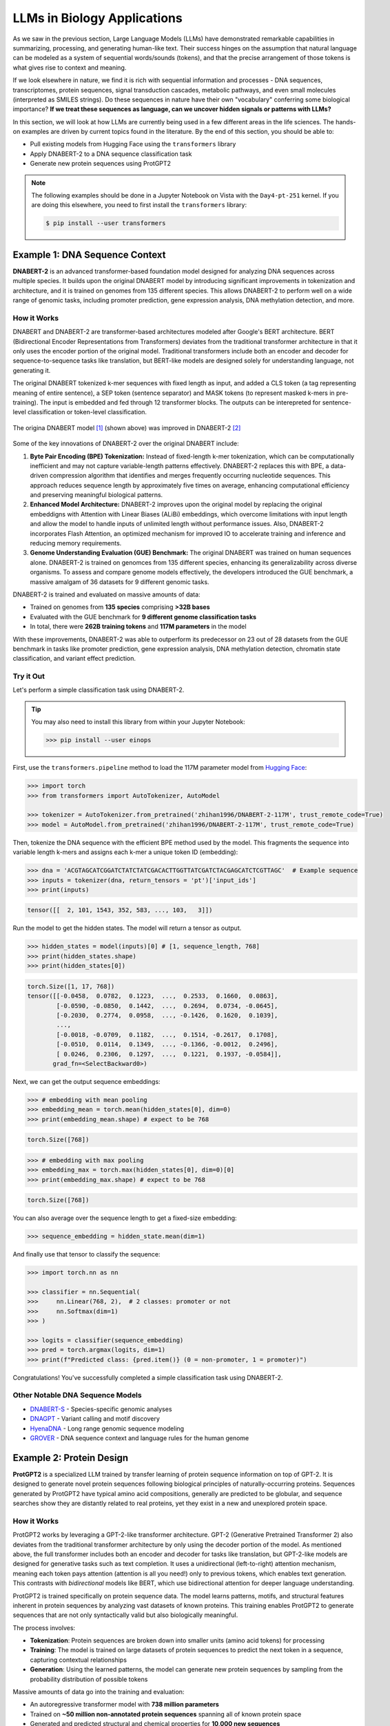 LLMs in Biology Applications
============================

As we saw in the previous section, Large Language Models (LLMs) have demonstrated remarkable
capabilities in summarizing, processing, and generating human-like text. Their success hinges on the
assumption that natural language can be modeled as a system of sequential words/sounds (tokens), and
that the precise arrangement of those tokens is what gives rise to context and meaning.

If we look elsewhere in nature, we find it is rich with sequential information and processes - DNA
sequences, transcriptomes, protein sequences, signal transduction cascades, metabolic pathways, and
even small molecules (interpreted as SMILES strings). Do these sequences in nature have their own
"vocabulary" conferring some biological importance? **If we treat these sequences as language, can
we uncover hidden signals or patterns with LLMs?**

In this section, we will look at how LLMs are currently being used in a few different areas in the
life sciences. The hands-on examples are driven by current topics found in the literature. By the
end of this section, you should be able to:

* Pull existing models from Hugging Face using the ``transformers`` library
* Apply DNABERT-2 to a DNA sequence classification task
* Generate new protein sequences using ProtGPT2

.. note:: 

   The following examples should be done in a Jupyter Notebook on Vista with the ``Day4-pt-251``
   kernel. If you are doing this elsewhere, you need to first install the ``transformers`` library:

   .. code-block:: console

       $ pip install --user transformers


Example 1: DNA Sequence Context
-------------------------------

**DNABERT-2** is an advanced transformer-based foundation model designed for analyzing DNA sequences
across multiple species. It builds upon the original DNABERT model by introducing significant
improvements in tokenization and architecture, and it is trained on genomes from 135 different
species. This allows DNABERT-2 to perform well on a wide range of genomic tasks, including promoter
prediction, gene expression analysis, DNA methylation detection, and more.


How it Works
^^^^^^^^^^^^

DNABERT and DNABERT-2 are transformer-based architectures modeled after Google's BERT architecture.
BERT (Bidirectional Encoder Representations from Transformers) deviates from the traditional 
transformer architecture in that it only uses the encoder portion of the original model. Traditional
transformers include both an encoder and decoder for sequence-to-sequence tasks like translation,
but BERT-like models are designed solely for understanding language, not generating it.

The original DNABERT tokenized k-mer sequences with fixed length as input, and added a CLS token (a
tag representing meaning of entire sentence), a SEP token (sentence separator) and MASK tokens (to
represent masked k-mers in pre-training). The input is embedded and fed through 12 transformer
blocks. The outputs can be interepreted for sentence-level classification or token-level
classification.

.. figure:: ./images/dnabert_model.png
   :width: 800
   :align: center

   The origina DNABERT model [1]_ (shown above) was improved in DNABERT-2 [2]_


Some of the key innovations of DNABERT-2 over the original DNABERT include:

1. **Byte Pair Encoding (BPE) Tokenization:** Instead of fixed-length k-mer tokenization, which can
   be computationally inefficient and may not capture variable-length patterns effectively.
   DNABERT-2 replaces this with BPE, a data-driven compression algorithm that identifies and merges
   frequently occurring nucleotide sequences. This approach reduces sequence length by approximately
   five times on average, enhancing computational efficiency and preserving meaningful biological
   patterns.

2. **Enhanced Model Architecture:** DNABERT-2 improves upon the original model by replacing the
   original embeddigns with Attention with Linear Biases (ALiBi) embeddings, which overcome
   limitations with input length and allow the model to handle inputs of unlimited length without
   performance issues. Also, DNABERT-2 incorporates Flash Attention, an optimized mechanism for 
   improved IO to accelerate training and inference and reducing memory requirements.

3. **Genome Understanding Evaluation (GUE) Benchmark:** The original DNABERT was trained on human
   sequences alone. DNABERT-2 is trained on genomces from 135 different species, enhancing its
   generalizability across diverse organisms. To assess and compare genome models effectively, the
   developers introduced the GUE benchmark, a massive amalgam of 36 datasets for 9 different genomic
   tasks.


DNABERT-2 is trained and evaluated on massive amounts of data:

* Trained on genomes from **135 species** comprising **>32B bases**
* Evaluated with the GUE benchmark for **9 different genome classification tasks**
* In total, there were **262B training tokens** and **117M parameters** in the model

With these improvements, DNABERT-2 was able to outperform its predecessor on 23 out of 28 datasets 
from the GUE benchmark in tasks like promoter prediction, gene expression analysis, DNA methylation
detection, chromatin state classification, and variant effect prediction.


Try it Out
^^^^^^^^^^

Let's perform a simple classification task using DNABERT-2. 

.. tip::

   You may also need to install this library from within your Jupyter Notebook:

   .. code-block:: python

      >>> pip install --user einops


First, use the ``transformers.pipeline`` method to load the 117M parameter model from
`Hugging Face <https://huggingface.co/zhihan1996/DNABERT-2-117M>`__:

.. code-block:: python

   >>> import torch
   >>> from transformers import AutoTokenizer, AutoModel

   >>> tokenizer = AutoTokenizer.from_pretrained('zhihan1996/DNABERT-2-117M', trust_remote_code=True)
   >>> model = AutoModel.from_pretrained('zhihan1996/DNABERT-2-117M', trust_remote_code=True)


Then, tokenize the DNA sequence with the efficient BPE method used by the model. This fragments the
sequence into variable length k-mers and assigns each k-mer a unique token ID (embedding):

.. code-block:: python

   >>> dna = 'ACGTAGCATCGGATCTATCTATCGACACTTGGTTATCGATCTACGAGCATCTCGTTAGC'  # Example sequence
   >>> inputs = tokenizer(dna, return_tensors = 'pt')['input_ids']
   >>> print(inputs)

.. code-block:: text

   tensor([[  2, 101, 1543, 352, 583, ..., 103,   3]])


Run the model to get the hidden states. The model will return a tensor as output.

.. code-block:: python

   >>> hidden_states = model(inputs)[0] # [1, sequence_length, 768]
   >>> print(hidden_states.shape)
   >>> print(hidden_states[0])


.. code-block:: text

   torch.Size([1, 17, 768])
   tensor([[-0.0458,  0.0782,  0.1223,  ...,  0.2533,  0.1660,  0.0863],
           [-0.0590, -0.0850,  0.1442,  ...,  0.2694,  0.0734, -0.0645],
           [-0.2030,  0.2774,  0.0958,  ..., -0.1426,  0.1620,  0.1039],
           ...,
           [-0.0018, -0.0709,  0.1182,  ...,  0.1514, -0.2617,  0.1708],
           [-0.0510,  0.0114,  0.1349,  ..., -0.1366, -0.0012,  0.2496],
           [ 0.0246,  0.2306,  0.1297,  ...,  0.1221,  0.1937, -0.0584]],
          grad_fn=<SelectBackward0>)


Next, we can get the output sequence embeddings:

.. code-block:: python 

   >>> # embedding with mean pooling
   >>> embedding_mean = torch.mean(hidden_states[0], dim=0)
   >>> print(embedding_mean.shape) # expect to be 768

.. code-block:: text

   torch.Size([768])


.. code-block:: python

   >>> # embedding with max pooling
   >>> embedding_max = torch.max(hidden_states[0], dim=0)[0]
   >>> print(embedding_max.shape) # expect to be 768

.. code-block:: text

   torch.Size([768])


You can also average over the sequence length to get a fixed-size embedding:

.. code-block:: python

   >>> sequence_embedding = hidden_state.mean(dim=1)

And finally use that tensor to classify the sequence:

.. code-block:: python

   >>> import torch.nn as nn
   
   >>> classifier = nn.Sequential(
   >>>     nn.Linear(768, 2),  # 2 classes: promoter or not
   >>>     nn.Softmax(dim=1)
   >>> )
   
   >>> logits = classifier(sequence_embedding)
   >>> pred = torch.argmax(logits, dim=1)
   >>> print(f"Predicted class: {pred.item()} (0 = non-promoter, 1 = promoter)")

Congratulations! You've successfully completed a simple classification task using DNABERT-2.


Other Notable DNA Sequence Models
^^^^^^^^^^^^^^^^^^^^^^^^^^^^^^^^^

* `DNABERT-S <https://doi.org/10.48550/arXiv.2402.08777>`_  - Species-specific genomic analyses 
* `DNAGPT <https://doi.org/10.48550/arXiv.2307.05628>`_ - Variant calling and motif discovery
* `HyenaDNA <https://doi.org/10.48550/arXiv.2306.15794>`_ - Long range genomic sequence modeling
* `GROVER <https://doi.org/10.1038/s42256-024-00872-0>`_ - DNA sequence context and language rules
  for the human genome


Example 2: Protein Design
-------------------------

**ProtGPT2** is a specialized LLM trained by transfer learning of protein sequence information on
top of GPT-2. It is designed to generate novel protein sequences following biological principles of
naturally-occurring proteins. Sequences generated by ProtGPT2 have typical amino acid compositions,
generally are predicted to be globular, and sequence searches show they are distantly related to
real proteins, yet they exist in a new and unexplored protein space.


How it Works
^^^^^^^^^^^^

ProtGPT2 works by leveraging a GPT-2-like transformer architecture. GPT-2 (Generative Pretrained
Transformer 2) also deviates from the traditional transformer architecture by only using the decoder
portion of the model. As mentioned above, the full transformer includes both an encoder and decoder
for tasks like translation, but GPT-2-like models are designed for generative tasks such as text
completion. It uses a unidirectional (left-to-right) attention mechanism, meaning each token pays
attention (attention is all you need!) only to previous tokens, which enables text generation. This
contrasts with *bidirectional* models like BERT, which use bidirectional attention for deeper
language understanding.

ProtGPT2 is trained specifically on protein sequence data. The model learns patterns, motifs, and
structural features inherent in protein sequences by analyzing vast datasets of known proteins. This
training enables ProtGPT2 to generate sequences that are not only syntactically valid but also
biologically meaningful.

The process involves:

* **Tokenization**: Protein sequences are broken down into smaller units (amino acid tokens) for
  processing
* **Training**: The model is trained on large datasets of protein sequences to predict the next
  token in a sequence, capturing contextual relationships
* **Generation**: Using the learned patterns, the model can generate new protein sequences by
  sampling from the probability distribution of possible tokens

Massive amounts of data go into the training and evaluation:

* An autoregressive transformer model with **738 million parameters**
* Trained on **~50 million non-annotated protein sequences** spanning all of known protein space
* Generated and predicted structural and chemical properties for **10,000 new sequences**

The authors report that by finetuning the model on a subset of sequences that a user chooses, the 
model can be biased toward certain end goals. For example: 

* Designing proteins with specific properties
* Tune or alter biochemical functions of natural proteins
* Exploring sequence space for novel enzymes or therapeutic proteins
* Understanding sequence-function relationships

.. figure:: ./images/protgpt2_space.png
   :width: 800
   :align: center

   Protein space and example proteins sampled by ProtGPT2 [3]_


Try it Out
^^^^^^^^^^

Use the ``transformers.pipeline`` method to load the ``protgpt2`` model from
`Hugging Face <https://huggingface.co/nferruz/ProtGPT2>`__:

.. code-block:: python

   >>> from transformers import pipeline
   >>> protgpt2 = pipeline('text-generation', model="nferruz/ProtGPT2")

.. code-block:: text

   config.json:  100%   850/850  [00:00<00:00,  164kB/s]
   pytorch_model.bin:  100%   3.13G/3.13G  [00:39<00:00,  76.7MB/s]
   model.safetensors:  100%   3.13G/3.13G  [00:29<00:00,  107MB/s]
   vocab.json:  100%   655k/655k  [00:00<00:00,  6.85MB/s]
   merges.txt:  100%   314k/314k  [00:00<00:00,  5.05MB/s]
   tokenizer.json:  100%   1.07M/1.07M  [00:00<00:00,  5.44MB/s]
   special_tokens_map.json:  100%   357/357  [00:00<00:00,  71.7kB/s]

The model may take a few minutes to download from the web, but inference only takes a few seconds.
Use the default parameters to generate 10 brand new protein sequences:

.. code-block:: python

   >>> sequences = protgpt2("<|endoftext|>", max_length=100, do_sample=True, top_k=950, repetition_penalty=1.2, num_return_sequences=10, eos_token_id=0)

A few of the important parameters:

* ``"<|endoftext|>"``: the starting token, in this case interpreted as starting anew or the amino
  acid M
* ``max_length=100``: sets the maximum token length returned where each token is around four amino
  acids
* ``do_sample=True``: enables sampling instead of greedy decoding, meaning the model will not just
  take the next token with the highest likelihood, instead it will randomly sample from the 
  probability distribution of likely 
* ``top_k=950``: number of most probably next tokens that are considered for sampling at each step
* ``repetition_penalty=1.2``: applies a penalty for repeating tokens
* ``num_return_sequences=10``: specifies how many sequences to generate
* ``eos_token_id=0``: generation ceases (end of sequence / EOS) if token 0 is produced


The returned ``sequences`` object is a simple list that contains the generated sequences. Because
the model samples a probability distribution, the sequences should be different every time:

.. code-block:: python

   >>> print(type(sequences))
   >>> print(len(sequences))
   >>> print(sequences[0])

.. code-block:: text

   <class 'list'>
   10
   {'generated_text': '<|endoftext|>\nMAHTRENQWTAMRTLWFRLACLALVVMAITSCEEEEDDTVTRQFADVTSTLPAGITTVQF\nSNAFAGSVTWMTGEATTGPDITIVITGTGFESVASDNSVILTIGDVVVDVIQWSGTEIKI\nSVPASAVASTAKLEIKNMNGLSLDLPAKIKAAFTSINGGSNPNPSGGTNNIIIAGGPFAN\nGYSNIGQFKVGAPATGDDYALIQGNFLENPETGLFYIQLRRAEDSGQTYDLYFSKDDGTN\nWNSPVNLSGTVSPS'}

Alternatively, seed the model with a starting sequence token that you want to build from. For 
example, you may provide an N-termninal sequence or motif for a certain class of proteins (membrane
bound, RNA-binding, etc.) and the model should generate other sequences with similar behavior.

.. code-block:: python

   >>> sequences = protgpt2("<|endoftext|>\nMKTAYIAKQRQISFVKSHFSRQDILDLWIYHTQGYFPDWQNY", max_length=100, do_sample=True, top_k=950, repetition_penalty=1.2, num_return_sequences=1, eos_token_id=0)
   >>> print(sequences[0]['generated_text'])


.. code-block:: text

   <|endoftext|>
   MKTAYIAKQRQISFVKSHFSRQDILDLWIYHTQGYFPDWQNYYLEHLNFMLQDLHPGSSL
   PLILEIGCGSGEFLNYLAQKHQVLGVDINPDEIELAKHINPDANFLVAQAEALPFHKNTF
   DYVLCMEVIEHLPNPELLINECKRVLKPNGTLLFTTPNFQSLQNRIKLLLGRSPKSQYYG
   QEQFGHVNFFEVSSIKEIVKRFGLKPVKQKTFFPYIPSLSILHFIMNVFPIGYKFFCYLY
   FRKEED

Congratulations! You've likely generated realistic protein sequences that no one has ever seen 
before. Perhaps think about plugging them in to
`Alphafold3 <https://docs.tacc.utexas.edu/software/alphafold3/>`_ to model the structure.


Other Notable Protein Sequence Models
^^^^^^^^^^^^^^^^^^^^^^^^^^^^^^^^^^^^^

* `ProteinBERT <https://doi.org/10.1093/bioinformatics/btac020>`_ - Prediction of protein-protein
  interactions
* `ESMFold <https://doi.org/10.1126/science.ade2574>`_ - Protein folding mechanisms and interactions
* `ProGen <https://doi.org/10.1038/s41587-022-01618-2>`_ - Generate novel protein sequences given
  natural language prompts


Additional Resources
--------------------

* `DNABERT-2 on Hugging Face <https://huggingface.co/zhihan1996/DNABERT-2-117M>`_
* `DNABERT-2 on GitHub <https://github.com/MAGICS-LAB/DNABERT_2>`_
* `ProtGPT2 on Hugging Face <https://huggingface.co/nferruz/ProtGPT2>`_
* `LLM Applications in Bioinformatics Review 1 <https://www.sciencedirect.com/science/article/pii/S2001037024003209>`_
* `LLM Applications in Bioinformatics Review 2 <https://pmc.ncbi.nlm.nih.gov/articles/PMC10802675/>`_


References
^^^^^^^^^^

.. [1] Ji, Y., Zhou, Z., Liu, H. & Ramana V Davuluri, R.V., DNABERT: pre-trained Bidirectional Encoder Representations from Transformers model for DNA-language in genome. Bioinformatics 37, 2112-2120 (2021). https://doi.org/10.1093/bioinformatics/btab083
.. [2] Zhou, Z., Ji, Y., Li, W., Dutta, P., Davuluri, R.V., and Liu, H. DNABERT-2: Efficient Foundation Model and Benchmark For Multi-Species Genome. arXiv, 2306.15006, (2023). https://doi.org/10.48550/arXiv.2306.15006
.. [3] Ferruz, N., Schmidt, S. & Höcker, B. ProtGPT2 is a deep unsupervised language model for protein design. Nat Commun 13, 4348 (2022). https://doi.org/10.1038/s41467-022-32007-7